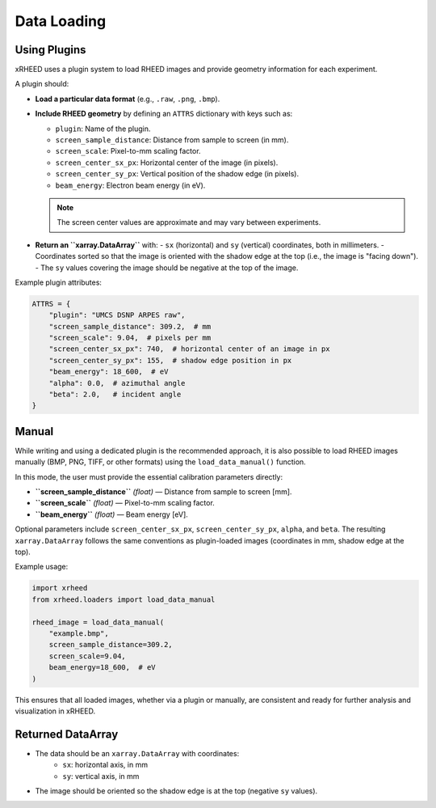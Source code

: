 Data Loading
============

Using Plugins
-------------

xRHEED uses a plugin system to load RHEED images and provide geometry information for each experiment.

A plugin should:

- **Load a particular data format** (e.g., ``.raw``, ``.png``, ``.bmp``).  
- **Include RHEED geometry** by defining an ``ATTRS`` dictionary with keys such as:

  - ``plugin``: Name of the plugin.  
  - ``screen_sample_distance``: Distance from sample to screen (in mm).  
  - ``screen_scale``: Pixel-to-mm scaling factor.  
  - ``screen_center_sx_px``: Horizontal center of the image (in pixels).  
  - ``screen_center_sy_px``: Vertical position of the shadow edge (in pixels).  
  - ``beam_energy``: Electron beam energy (in eV).  

  .. note::
     The screen center values are approximate and may vary between experiments.

- **Return an ``xarray.DataArray``** with:
  - ``sx`` (horizontal) and ``sy`` (vertical) coordinates, both in millimeters.  
  - Coordinates sorted so that the image is oriented with the shadow edge at the top (i.e., the image is "facing down").  
  - The ``sy`` values covering the image should be negative at the top of the image.

Example plugin attributes:

.. code-block:: python

    ATTRS = {
        "plugin": "UMCS DSNP ARPES raw",
        "screen_sample_distance": 309.2,  # mm
        "screen_scale": 9.04,  # pixels per mm
        "screen_center_sx_px": 740,  # horizontal center of an image in px
        "screen_center_sy_px": 155,  # shadow edge position in px
        "beam_energy": 18_600,  # eV
        "alpha": 0.0,  # azimuthal angle
        "beta": 2.0,   # incident angle
    }



Manual
------

While writing and using a dedicated plugin is the recommended approach, it is also possible to load RHEED images manually (BMP, PNG, TIFF, or other formats) using the ``load_data_manual()`` function.

In this mode, the user must provide the essential calibration parameters directly:

- **``screen_sample_distance``** *(float)* — Distance from sample to screen [mm].  
- **``screen_scale``** *(float)* — Pixel-to-mm scaling factor.  
- **``beam_energy``** *(float)* — Beam energy [eV].

Optional parameters include ``screen_center_sx_px``, ``screen_center_sy_px``, ``alpha``, and ``beta``.  
The resulting ``xarray.DataArray`` follows the same conventions as plugin-loaded images (coordinates in mm, shadow edge at the top).

Example usage:

.. code-block:: python

    import xrheed
    from xrheed.loaders import load_data_manual

    rheed_image = load_data_manual(
        "example.bmp",
        screen_sample_distance=309.2,
        screen_scale=9.04,
        beam_energy=18_600,  # eV
    )


This ensures that all loaded images, whether via a plugin or manually, are consistent and ready for further analysis and visualization in xRHEED.

Returned DataArray
------------------

- The data should be an ``xarray.DataArray`` with coordinates:
    - ``sx``: horizontal axis, in mm  
    - ``sy``: vertical axis, in mm  
- The image should be oriented so the shadow edge is at the top (negative ``sy`` values).
